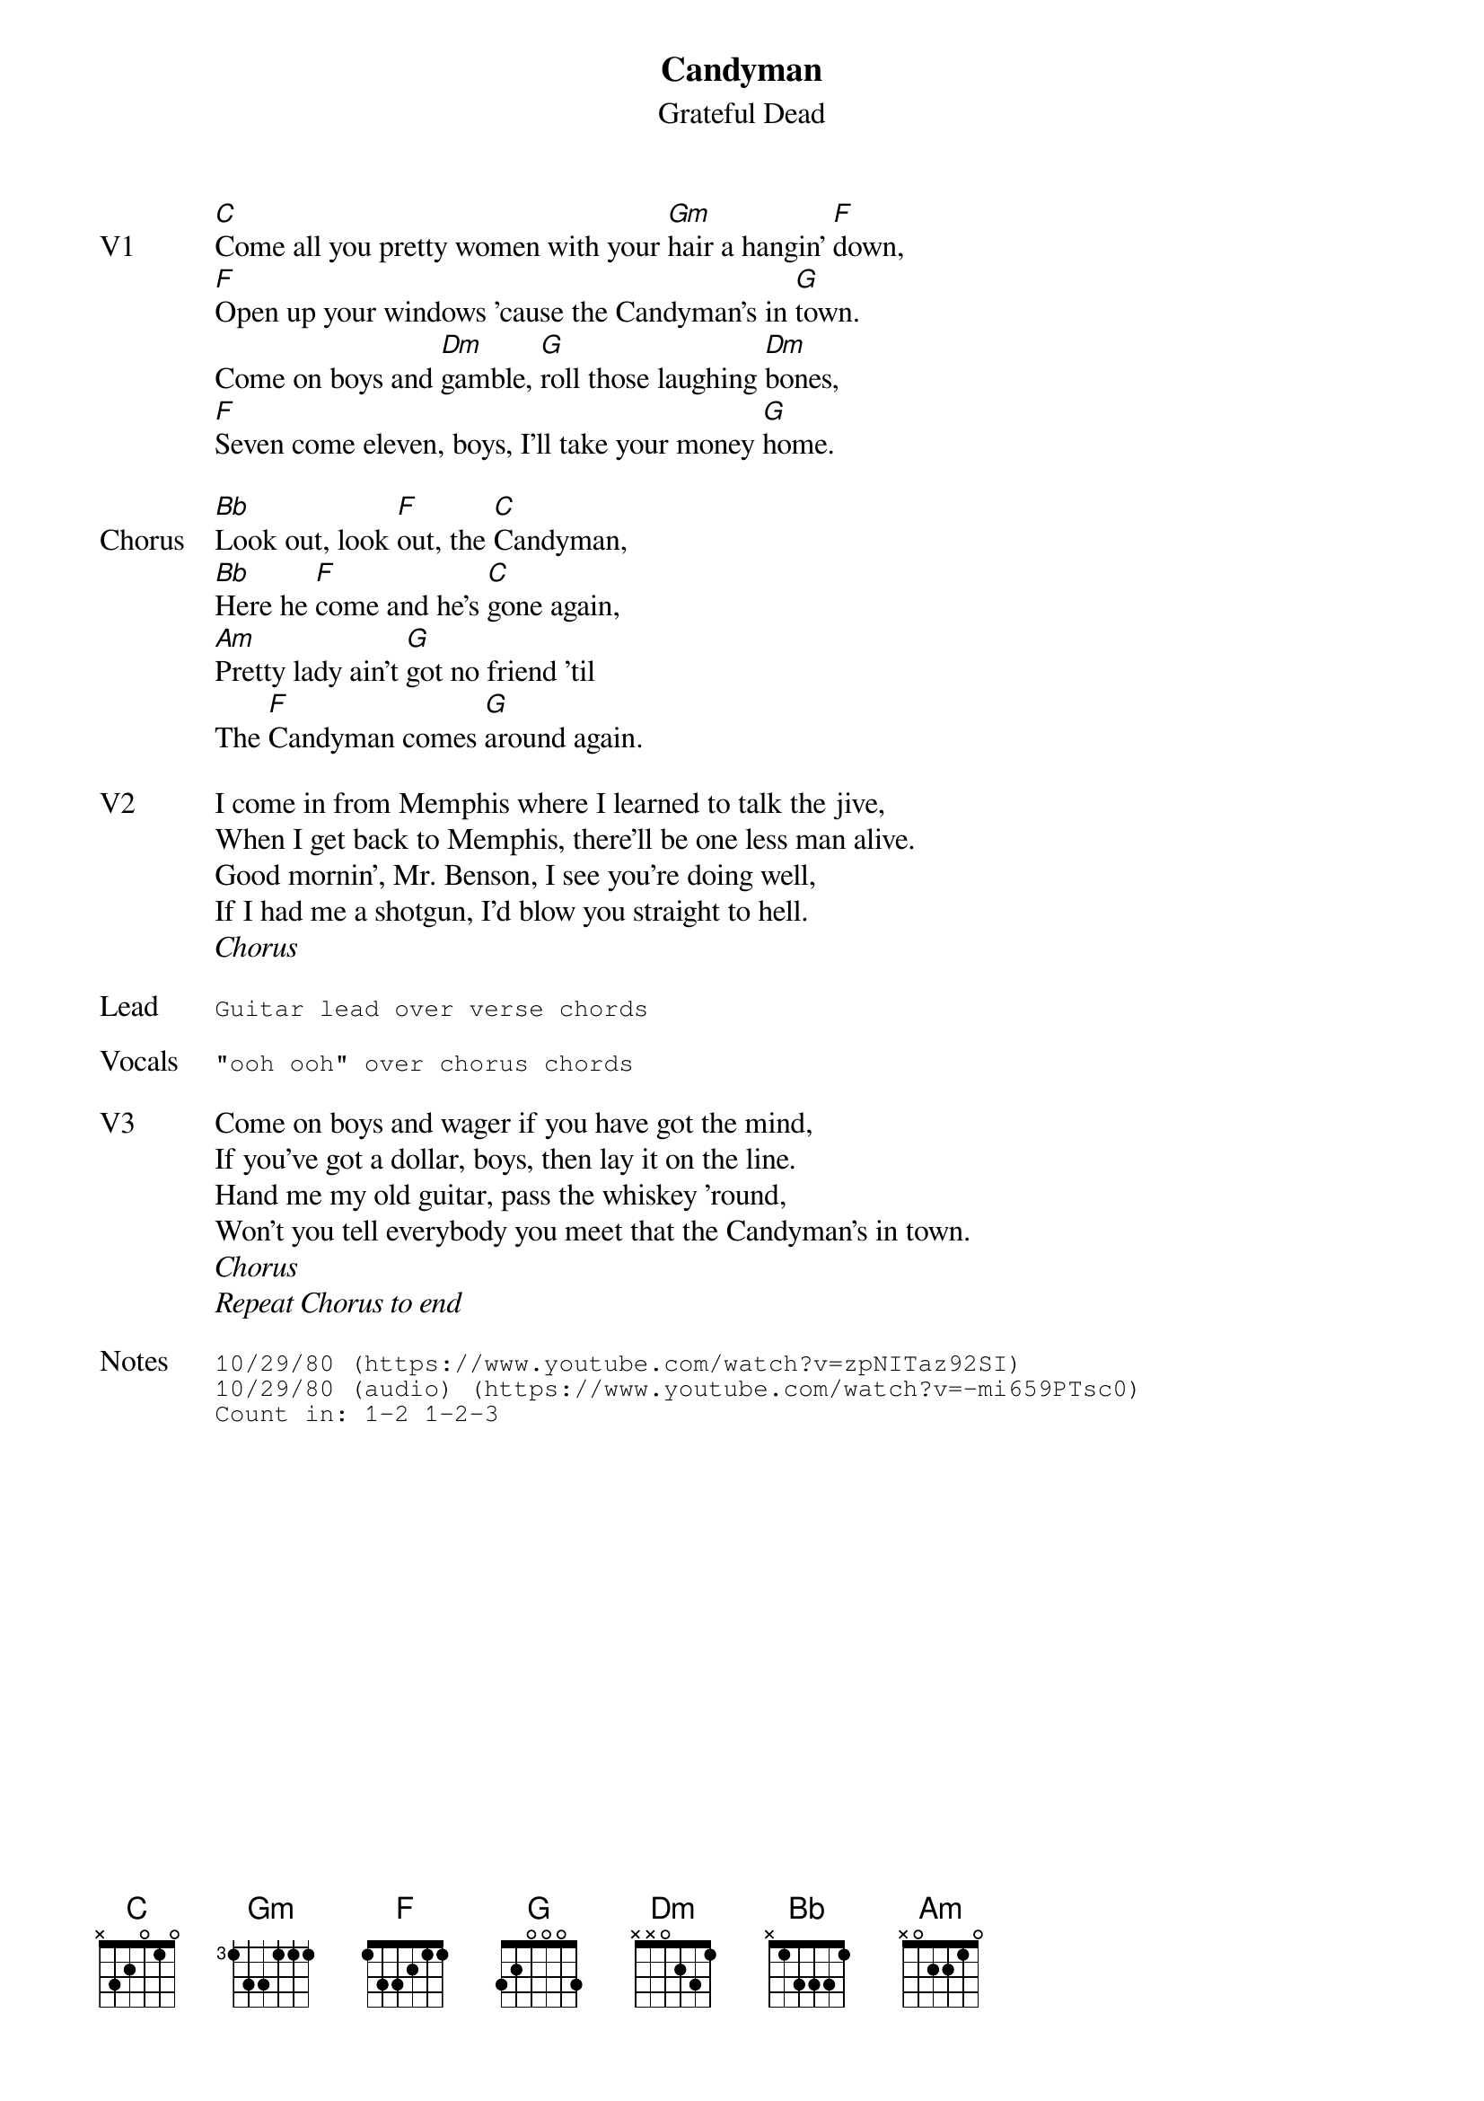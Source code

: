 {t:Candyman}
{st:Grateful Dead}
{key: C}
{tempo: 120}

{sov: V1}
[C]Come all you pretty women with your [Gm]hair a hangin' [F]down,
[F]Open up your windows 'cause the Candyman's in [G]town.
Come on boys and [Dm]gamble, [G]roll those laughing [Dm]bones,
[F]Seven come eleven, boys, I'll take your money [G]home.
{eov}

{sov: Chorus}
[Bb]Look out, look [F]out, the [C]Candyman,
[Bb]Here he [F]come and he's [C]gone again,
[Am]Pretty lady ain't [G]got no friend 'til
The [F]Candyman comes [G]around again.
{eov}

{sov: V2}
I come in from Memphis where I learned to talk the jive,
When I get back to Memphis, there'll be one less man alive.
Good mornin', Mr. Benson, I see you're doing well,
If I had me a shotgun, I'd blow you straight to hell.
{eov}
<i>Chorus</i>

{sot: Lead}
Guitar lead over verse chords
{eot}

{sot: Vocals}
"ooh ooh" over chorus chords
{eot}

{sov: V3}
Come on boys and wager if you have got the mind,
If you've got a dollar, boys, then lay it on the line.
Hand me my old guitar, pass the whiskey 'round,
Won't you tell everybody you meet that the Candyman's in town.
{eov}
<i>Chorus</i>
<i>Repeat Chorus to end</i>

{sot: Notes}
10/29/80 (https://www.youtube.com/watch?v=zpNITaz92SI)
10/29/80 (audio) (https://www.youtube.com/watch?v=-mi659PTsc0)
Count in: 1-2 1-2-3
{eot}
